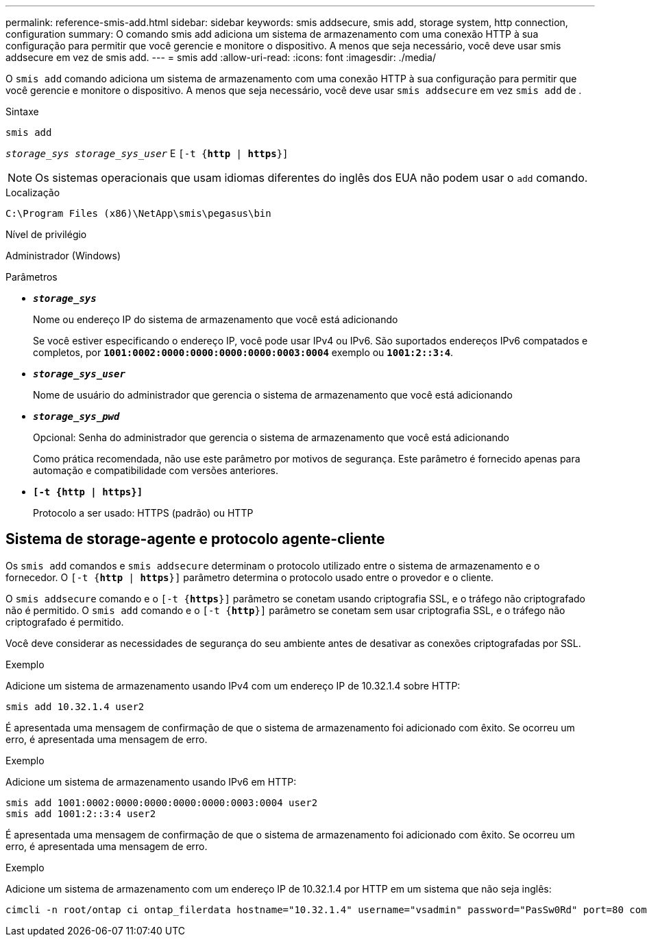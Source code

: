 ---
permalink: reference-smis-add.html 
sidebar: sidebar 
keywords: smis addsecure, smis add, storage system, http connection, configuration 
summary: O comando smis add adiciona um sistema de armazenamento com uma conexão HTTP à sua configuração para permitir que você gerencie e monitore o dispositivo. A menos que seja necessário, você deve usar smis addsecure em vez de smis add. 
---
= smis add
:allow-uri-read: 
:icons: font
:imagesdir: ./media/


[role="lead"]
O `smis add` comando adiciona um sistema de armazenamento com uma conexão HTTP à sua configuração para permitir que você gerencie e monitore o dispositivo. A menos que seja necessário, você deve usar `smis addsecure` em vez `smis add` de .

.Sintaxe
`smis add`

`_storage_sys storage_sys_user_` E
`[-t {*http* | *https*}]`

[NOTE]
====
Os sistemas operacionais que usam idiomas diferentes do inglês dos EUA não podem usar o `add` comando.

====
.Localização
`C:\Program Files (x86)\NetApp\smis\pegasus\bin`

.Nível de privilégio
Administrador (Windows)

.Parâmetros
* `*_storage_sys_*`
+
Nome ou endereço IP do sistema de armazenamento que você está adicionando

+
Se você estiver especificando o endereço IP, você pode usar IPv4 ou IPv6. São suportados endereços IPv6 compatados e completos, por `*1001:0002:0000:0000:0000:0000:0003:0004*` exemplo ou `*1001:2::3:4*`.

* `*_storage_sys_user_*`
+
Nome de usuário do administrador que gerencia o sistema de armazenamento que você está adicionando

* `*_storage_sys_pwd_*`
+
Opcional: Senha do administrador que gerencia o sistema de armazenamento que você está adicionando

+
Como prática recomendada, não use este parâmetro por motivos de segurança. Este parâmetro é fornecido apenas para automação e compatibilidade com versões anteriores.

* `*[-t {http | https}]*`
+
Protocolo a ser usado: HTTPS (padrão) ou HTTP





== Sistema de storage-agente e protocolo agente-cliente

Os `smis add` comandos e `smis addsecure` determinam o protocolo utilizado entre o sistema de armazenamento e o fornecedor. O `[-t {*http* | *https*}]` parâmetro determina o protocolo usado entre o provedor e o cliente.

O `smis addsecure` comando e o `[-t {*https*}]` parâmetro se conetam usando criptografia SSL, e o tráfego não criptografado não é permitido. O `smis add` comando e o `[-t {*http*}]` parâmetro se conetam sem usar criptografia SSL, e o tráfego não criptografado é permitido.

Você deve considerar as necessidades de segurança do seu ambiente antes de desativar as conexões criptografadas por SSL.

.Exemplo
Adicione um sistema de armazenamento usando IPv4 com um endereço IP de 10.32.1.4 sobre HTTP:

[listing]
----
smis add 10.32.1.4 user2
----
É apresentada uma mensagem de confirmação de que o sistema de armazenamento foi adicionado com êxito. Se ocorreu um erro, é apresentada uma mensagem de erro.

.Exemplo
Adicione um sistema de armazenamento usando IPv6 em HTTP:

[listing]
----
smis add 1001:0002:0000:0000:0000:0000:0003:0004 user2
smis add 1001:2::3:4 user2
----
É apresentada uma mensagem de confirmação de que o sistema de armazenamento foi adicionado com êxito. Se ocorreu um erro, é apresentada uma mensagem de erro.

.Exemplo
Adicione um sistema de armazenamento com um endereço IP de 10.32.1.4 por HTTP em um sistema que não seja inglês:

[listing]
----
cimcli -n root/ontap ci ontap_filerdata hostname="10.32.1.4" username="vsadmin" password="PasSw0Rd" port=80 comMechanism="HTTP" --timeout 180
----